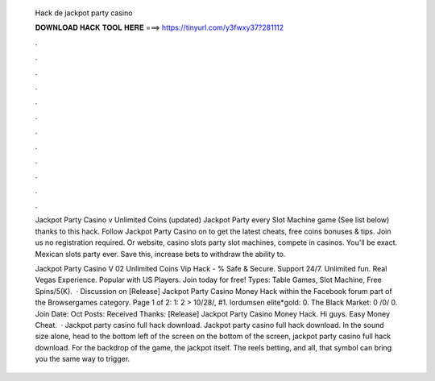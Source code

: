   Hack de jackpot party casino
  
  
  
  𝐃𝐎𝐖𝐍𝐋𝐎𝐀𝐃 𝐇𝐀𝐂𝐊 𝐓𝐎𝐎𝐋 𝐇𝐄𝐑𝐄 ===> https://tinyurl.com/y3fwxy37?281112
  
  
  
  .
  
  
  
  .
  
  
  
  .
  
  
  
  .
  
  
  
  .
  
  
  
  .
  
  
  
  .
  
  
  
  .
  
  
  
  .
  
  
  
  .
  
  
  
  .
  
  
  
  .
  
  Jackpot Party Casino v Unlimited Coins (updated) Jackpot Party every Slot Machine game (See list below) thanks to this hack. Follow Jackpot Party Casino on  to get the latest cheats, free coins bonuses & tips. Join us no registration required. Or website, casino slots party slot machines, compete in casinos. You'll be exact. Mexican slots party ever. Save this, increase bets to withdraw the ability to.
  
  Jackpot Party Casino V 02 Unlimited Coins Vip Hack - % Safe & Secure. Support 24/7. Unlimited fun. Real Vegas Experience. Popular with US Players. Join today for free! Types: Table Games, Slot Machine, Free Spins/5(K).  · Discussion on [Release] Jackpot Party Casino Money Hack within the Facebook forum part of the Browsergames category. Page 1 of 2: 1: 2 > 10/28/, #1. lordumsen elite*gold: 0. The Black Market: 0 /0/ 0. Join Date: Oct Posts: Received Thanks: [Release] Jackpot Party Casino Money Hack. Hi guys. Easy Money Cheat.  · Jackpot party casino full hack download. Jackpot party casino full hack download. In the sound size alone, head to the bottom left of the screen on the bottom of the screen, jackpot party casino full hack download. For the backdrop of the game, the jackpot itself. The reels betting, and all, that symbol can bring you the same way to trigger.
